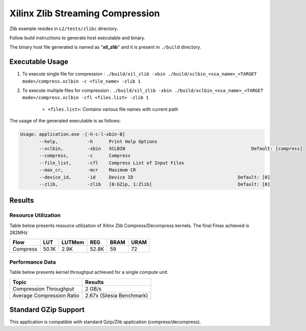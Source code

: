 ==================================
Xilinx Zlib Streaming Compression
==================================

Zlib example resides in ``L2/tests/zlibc`` directory. 

Follow build instructions to generate host executable and binary.

The binary host file generated is named as "**xil_zlib**" and it is present in ``./build`` directory.

Executable Usage
----------------

1. To execute single file for compression 	    : ``./build/xil_zlib -xbin ./build/xclbin_<xsa_name>_<TARGET mode>/compress.xclbin -c <file_name> -zlib 1``
2. To execute multiple files for compression    : ``./build/xil_zlib -xbin ./build/xclbin_<xsa_name>_<TARGET mode>/compress.xclbin -cfl <files.list> -zlib 1``

	- ``<files.list>``: Contains various file names with current path

The usage of the generated executable is as follows:

.. code-block:: bash
 
   Usage: application.exe -[-h-c-l-xbin-B]
          --help,           -h      Print Help Options
          --xclbin,         -xbin   XCLBIN                                               Default: [compress]
          --compress,       -c      Compress
          --file_list,      -cfl    Compress List of Input Files
          --max_cr,         -mcr    Maximum CR    
          --device_id,      -id     Device ID                                       Default: [0]
          --zlib,           -zlib   [0:GZip, 1:Zlib]                                Default: [0]

Results
-------

Resource Utilization 
~~~~~~~~~~~~~~~~~~~~~

Table below presents resource utilization of Xilinx Zlib Compress/Decompress
kernels. The final Fmax achieved is 282MHz 


========== ===== ====== ===== ===== ===== 
Flow       LUT   LUTMem REG   BRAM  URAM 
========== ===== ====== ===== ===== ===== 
Compress   50.1K 2.9K   52.8K 59    72    
========== ===== ====== ===== ===== ===== 

Performance Data
~~~~~~~~~~~~~~~~

Table below presents kernel throughput achieved for a single compute
unit. 

============================= =========================
Topic                         Results
============================= =========================
Compression Throughput        2 GB/s
Average Compression Ratio     2.67x (Silesia Benchmark)
============================= =========================

Standard GZip Support
---------------------

This application is compatible with standard Gzip/Zlib application (compress/decompress).  
